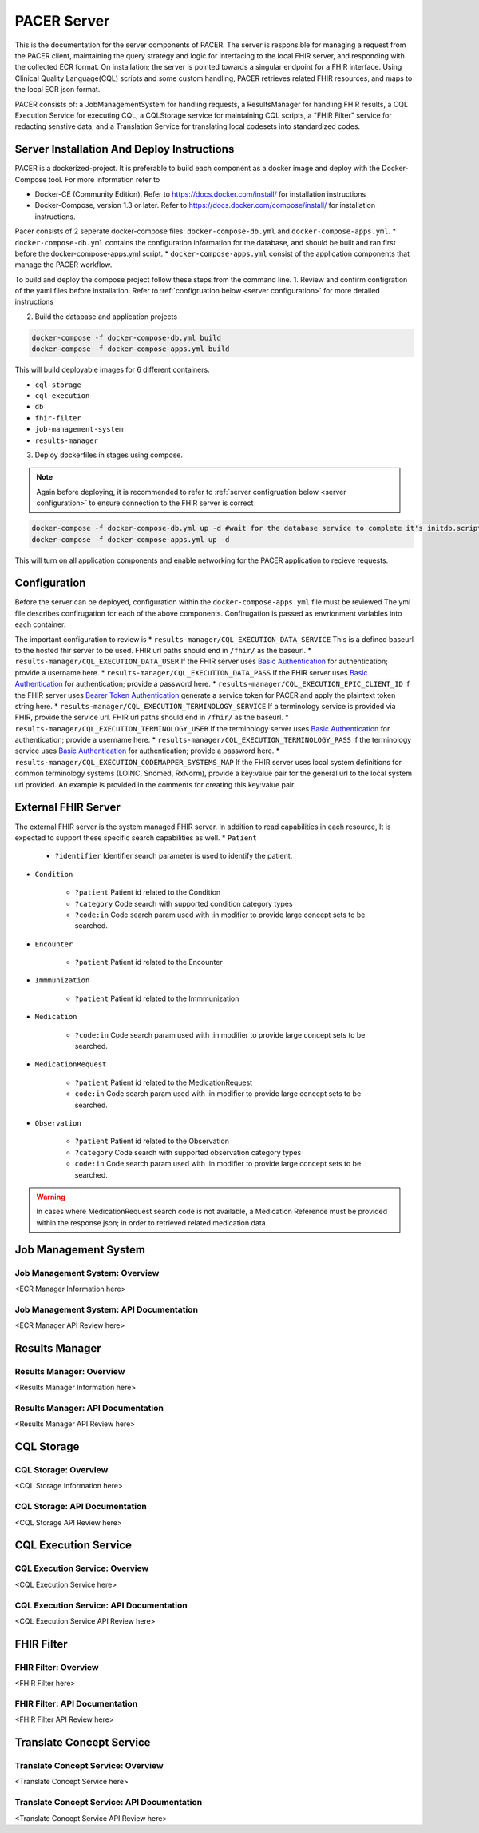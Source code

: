 ###################################
PACER Server
###################################

.. _server overview:

This is the documentation for the server components of PACER. The server is responsible for managing a request from the PACER client, maintaining the query strategy and logic for interfacing to the local FHIR server, and responding with the collected ECR format. On installation; the server is pointed towards a singular endpoint for a FHIR interface. Using Clinical Quality Language(CQL) scripts and some custom handling, PACER retrieves related FHIR resources, and maps to the local ECR json format.

PACER consists of: a JobManagementSystem for handling requests, a ResultsManager for handling FHIR results, a CQL Execution Service for executing CQL, a CQLStorage service for maintaining CQL scripts, a "FHIR Filter" service for redacting senstive data, and a Translation Service for translating local codesets into standardized codes.

.. image:: server_fig/PACER_Architecture.png


.. _server installation:

Server Installation And Deploy Instructions
===========================================
PACER is a dockerized-project. It is preferable to build each component as a docker image and deploy with the Docker-Compose tool. For more information refer to

* Docker-CE (Community Edition). Refer to https://docs.docker.com/install/ for installation instructions
* Docker-Compose, version 1.3 or later. Refer to https://docs.docker.com/compose/install/ for installation instructions.

Pacer consists of 2 seperate docker-compose files: ``docker-compose-db.yml`` and ``docker-compose-apps.yml``.
* ``docker-compose-db.yml`` contains the configuration information for the database, and should be built and ran first before the docker-compose-apps.yml script.
* ``docker-compose-apps.yml`` consist of the application components that manage the PACER workflow.

To build and deploy the compose project follow these steps from the command line.
1. Review and confirm configration of the yaml files before installation. Refer to :ref:`configruation below <server configuration>` for more detailed instructions

2. Build the database and application projects

.. code-block:: console

    docker-compose -f docker-compose-db.yml build
    docker-compose -f docker-compose-apps.yml build

This will build deployable images for 6 different containers.

* ``cql-storage``
* ``cql-execution``
* ``db``
* ``fhir-filter``
* ``job-management-system``
* ``results-manager``

3. Deploy dockerfiles in stages using compose.

.. note::
    Again before deploying, it is recommended to refer to :ref:`server configruation below <server configuration>` to ensure connection to the FHIR server is correct

.. code-block:: console

    docker-compose -f docker-compose-db.yml up -d #wait for the database service to complete it's initdb.script
    docker-compose -f docker-compose-apps.yml up -d

This will turn on all application components and enable networking for the PACER application to recieve requests.

.. _server configuration:

Configuration
=============

Before the server can be deployed, configuration within the ``docker-compose-apps.yml`` file must be reviewed
The yml file describes confirugation for each of the above components. Confirugation is passed as envrionment variables into each container.

The important configuration to review is
*  ``results-manager/CQL_EXECUTION_DATA_SERVICE`` This is a defined baseurl to the hosted fhir server to be used. FHIR url paths should end in ``/fhir/`` as the baseurl.
*  ``results-manager/CQL_EXECUTION_DATA_USER`` If the FHIR server uses  `Basic Authentication <https://www.twilio.com/docs/glossary/what-is-basic-authentication>`_ for authentication; provide a username here.
*  ``results-manager/CQL_EXECUTION_DATA_PASS`` If the FHIR server uses  `Basic Authentication <https://www.twilio.com/docs/glossary/what-is-basic-authentication>`_ for authentication; provide a password here.
*  ``results-manager/CQL_EXECUTION_EPIC_CLIENT_ID`` If the FHIR server uses  `Bearer Token Authentication <https://swagger.io/docs/specification/authentication/bearer-authentication/>`_  generate a service token for PACER and apply the plaintext token string here.
*  ``results-manager/CQL_EXECUTION_TERMINOLOGY_SERVICE`` If a terminology service is provided via FHIR, provide the service url. FHIR url paths should end in ``/fhir/`` as the baseurl.
*  ``results-manager/CQL_EXECUTION_TERMINOLOGY_USER`` If the terminology server uses  `Basic Authentication <https://www.twilio.com/docs/glossary/what-is-basic-authentication>`_ for authentication; provide a username here.
*  ``results-manager/CQL_EXECUTION_TERMINOLOGY_PASS`` If the terminology service uses  `Basic Authentication <https://www.twilio.com/docs/glossary/what-is-basic-authentication>`_ for authentication; provide a password here.
* ``results-manager/CQL_EXECUTION_CODEMAPPER_SYSTEMS_MAP`` If the FHIR server uses local system definitions for common terminology systems (LOINC, Snomed, RxNorm), provide a key:value pair for the general url to the local system url provided. An example is provided in the comments for creating this key:value pair.

.. _server FHIR Server:

External FHIR Server
====================

The external FHIR server is the system managed FHIR server. In addition to read capabilities in each resource, It is expected to support these specific search capabilities as well.
* ``Patient``

    * ``?identifier`` Identifier search parameter is used to identify the patient.

* ``Condition``

    * ``?patient`` Patient id related to the Condition
    * ``?category`` Code search with supported condition category types
    * ``?code:in`` Code search param used with :in modifier to provide large concept sets to be searched.

* ``Encounter``

    * ``?patient`` Patient id related to the Encounter

* ``Immmunization``

    * ``?patient`` Patient id related to the Immmunization

* ``Medication``

    * ``?code:in`` Code search param used with :in modifier to provide large concept sets to be searched.

* ``MedicationRequest``

    * ``?patient`` Patient id related to the MedicationRequest
    * ``code:in`` Code search param used with :in modifier to provide large concept sets to be searched.
    
* ``Observation``

    * ``?patient`` Patient id related to the Observation
    * ``?category`` Code search with supported observation category types
    * ``code:in`` Code search param used with :in modifier to provide large concept sets to be searched.

.. warning::
    In cases where MedicationRequest search code is not available, a Medication Reference must be provided within the response json; in order to retrieved related medication data.

.. _server Job Management System:

Job Management System
=====================

Job Management System: Overview
-------------------------------
<ECR Manager Information here>

Job Management System: API Documentation
----------------------------------------
<ECR Manager API Review here>

.. _server Results Manager:

Results Manager
===============

Results Manager: Overview
-------------------------
<Results Manager Information here>

Results Manager: API Documentation
----------------------------------
<Results Manager API Review here>

.. _server CQL Storage:

CQL Storage
============

CQL Storage: Overview
---------------------
<CQL Storage Information here>

CQL Storage: API Documentation
------------------------------
<CQL Storage API Review here>

.. _server CQL Execution Service:

CQL Execution Service
=====================

CQL Execution Service: Overview
-------------------------------
<CQL Execution Service here>

CQL Execution Service: API Documentation
----------------------------------------
<CQL Execution Service API Review here>

.. _server FHIR Filter:

FHIR Filter
===========

FHIR Filter: Overview
---------------------
<FHIR Filter here>

FHIR Filter: API Documentation
------------------------------
<FHIR Filter API Review here>

.. _server Translate Concept Service:

Translate Concept Service
=========================

Translate Concept Service: Overview
-----------------------------------
<Translate Concept Service here>

Translate Concept Service: API Documentation
--------------------------------------------
<Translate Concept Service API Review here>
